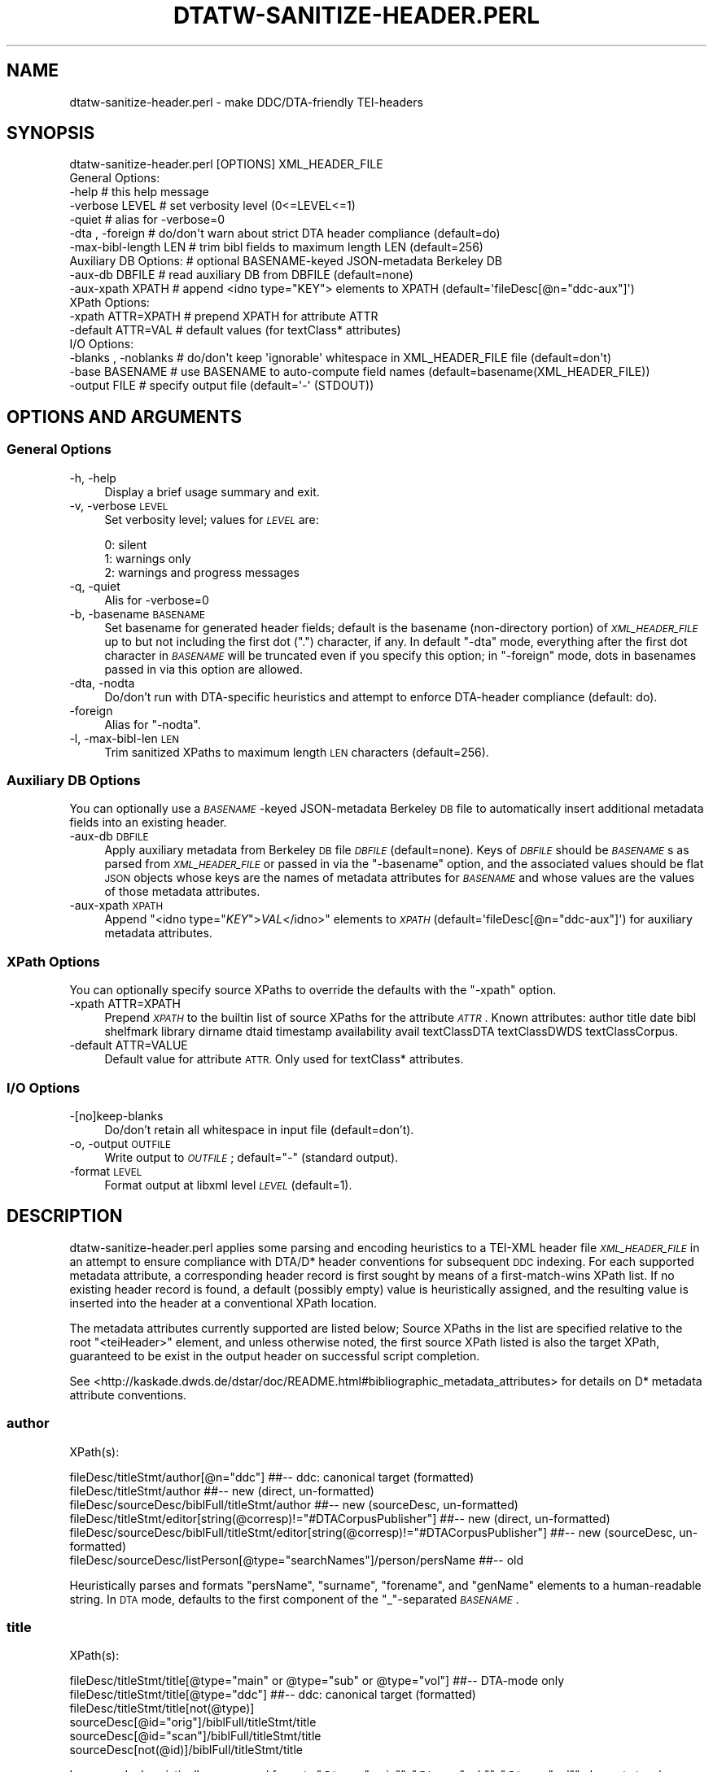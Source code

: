 .\" Automatically generated by Pod::Man 4.07 (Pod::Simple 3.32)
.\"
.\" Standard preamble:
.\" ========================================================================
.de Sp \" Vertical space (when we can't use .PP)
.if t .sp .5v
.if n .sp
..
.de Vb \" Begin verbatim text
.ft CW
.nf
.ne \\$1
..
.de Ve \" End verbatim text
.ft R
.fi
..
.\" Set up some character translations and predefined strings.  \*(-- will
.\" give an unbreakable dash, \*(PI will give pi, \*(L" will give a left
.\" double quote, and \*(R" will give a right double quote.  \*(C+ will
.\" give a nicer C++.  Capital omega is used to do unbreakable dashes and
.\" therefore won't be available.  \*(C` and \*(C' expand to `' in nroff,
.\" nothing in troff, for use with C<>.
.tr \(*W-
.ds C+ C\v'-.1v'\h'-1p'\s-2+\h'-1p'+\s0\v'.1v'\h'-1p'
.ie n \{\
.    ds -- \(*W-
.    ds PI pi
.    if (\n(.H=4u)&(1m=24u) .ds -- \(*W\h'-12u'\(*W\h'-12u'-\" diablo 10 pitch
.    if (\n(.H=4u)&(1m=20u) .ds -- \(*W\h'-12u'\(*W\h'-8u'-\"  diablo 12 pitch
.    ds L" ""
.    ds R" ""
.    ds C` ""
.    ds C' ""
'br\}
.el\{\
.    ds -- \|\(em\|
.    ds PI \(*p
.    ds L" ``
.    ds R" ''
.    ds C`
.    ds C'
'br\}
.\"
.\" Escape single quotes in literal strings from groff's Unicode transform.
.ie \n(.g .ds Aq \(aq
.el       .ds Aq '
.\"
.\" If the F register is >0, we'll generate index entries on stderr for
.\" titles (.TH), headers (.SH), subsections (.SS), items (.Ip), and index
.\" entries marked with X<> in POD.  Of course, you'll have to process the
.\" output yourself in some meaningful fashion.
.\"
.\" Avoid warning from groff about undefined register 'F'.
.de IX
..
.if !\nF .nr F 0
.if \nF>0 \{\
.    de IX
.    tm Index:\\$1\t\\n%\t"\\$2"
..
.    if !\nF==2 \{\
.        nr % 0
.        nr F 2
.    \}
.\}
.\"
.\" Accent mark definitions (@(#)ms.acc 1.5 88/02/08 SMI; from UCB 4.2).
.\" Fear.  Run.  Save yourself.  No user-serviceable parts.
.    \" fudge factors for nroff and troff
.if n \{\
.    ds #H 0
.    ds #V .8m
.    ds #F .3m
.    ds #[ \f1
.    ds #] \fP
.\}
.if t \{\
.    ds #H ((1u-(\\\\n(.fu%2u))*.13m)
.    ds #V .6m
.    ds #F 0
.    ds #[ \&
.    ds #] \&
.\}
.    \" simple accents for nroff and troff
.if n \{\
.    ds ' \&
.    ds ` \&
.    ds ^ \&
.    ds , \&
.    ds ~ ~
.    ds /
.\}
.if t \{\
.    ds ' \\k:\h'-(\\n(.wu*8/10-\*(#H)'\'\h"|\\n:u"
.    ds ` \\k:\h'-(\\n(.wu*8/10-\*(#H)'\`\h'|\\n:u'
.    ds ^ \\k:\h'-(\\n(.wu*10/11-\*(#H)'^\h'|\\n:u'
.    ds , \\k:\h'-(\\n(.wu*8/10)',\h'|\\n:u'
.    ds ~ \\k:\h'-(\\n(.wu-\*(#H-.1m)'~\h'|\\n:u'
.    ds / \\k:\h'-(\\n(.wu*8/10-\*(#H)'\z\(sl\h'|\\n:u'
.\}
.    \" troff and (daisy-wheel) nroff accents
.ds : \\k:\h'-(\\n(.wu*8/10-\*(#H+.1m+\*(#F)'\v'-\*(#V'\z.\h'.2m+\*(#F'.\h'|\\n:u'\v'\*(#V'
.ds 8 \h'\*(#H'\(*b\h'-\*(#H'
.ds o \\k:\h'-(\\n(.wu+\w'\(de'u-\*(#H)/2u'\v'-.3n'\*(#[\z\(de\v'.3n'\h'|\\n:u'\*(#]
.ds d- \h'\*(#H'\(pd\h'-\w'~'u'\v'-.25m'\f2\(hy\fP\v'.25m'\h'-\*(#H'
.ds D- D\\k:\h'-\w'D'u'\v'-.11m'\z\(hy\v'.11m'\h'|\\n:u'
.ds th \*(#[\v'.3m'\s+1I\s-1\v'-.3m'\h'-(\w'I'u*2/3)'\s-1o\s+1\*(#]
.ds Th \*(#[\s+2I\s-2\h'-\w'I'u*3/5'\v'-.3m'o\v'.3m'\*(#]
.ds ae a\h'-(\w'a'u*4/10)'e
.ds Ae A\h'-(\w'A'u*4/10)'E
.    \" corrections for vroff
.if v .ds ~ \\k:\h'-(\\n(.wu*9/10-\*(#H)'\s-2\u~\d\s+2\h'|\\n:u'
.if v .ds ^ \\k:\h'-(\\n(.wu*10/11-\*(#H)'\v'-.4m'^\v'.4m'\h'|\\n:u'
.    \" for low resolution devices (crt and lpr)
.if \n(.H>23 .if \n(.V>19 \
\{\
.    ds : e
.    ds 8 ss
.    ds o a
.    ds d- d\h'-1'\(ga
.    ds D- D\h'-1'\(hy
.    ds th \o'bp'
.    ds Th \o'LP'
.    ds ae ae
.    ds Ae AE
.\}
.rm #[ #] #H #V #F C
.\" ========================================================================
.\"
.IX Title "DTATW-SANITIZE-HEADER.PERL 1"
.TH DTATW-SANITIZE-HEADER.PERL 1 "2019-06-17" "dta-tokwrap v0.91" "DTA Tokenization Utilities"
.\" For nroff, turn off justification.  Always turn off hyphenation; it makes
.\" way too many mistakes in technical documents.
.if n .ad l
.nh
.SH "NAME"
dtatw\-sanitize\-header.perl \- make DDC/DTA\-friendly TEI\-headers
.SH "SYNOPSIS"
.IX Header "SYNOPSIS"
.Vb 1
\& dtatw\-sanitize\-header.perl [OPTIONS] XML_HEADER_FILE
\&
\& General Options:
\&  \-help                  # this help message
\&  \-verbose LEVEL         # set verbosity level (0<=LEVEL<=1)
\&  \-quiet                 # alias for \-verbose=0
\&  \-dta , \-foreign        # do/don\*(Aqt warn about strict DTA header compliance (default=do)
\&  \-max\-bibl\-length LEN   # trim bibl fields to maximum length LEN (default=256)
\&
\& Auxiliary DB Options:   # optional BASENAME\-keyed JSON\-metadata Berkeley DB
\&  \-aux\-db DBFILE         # read auxiliary DB from DBFILE (default=none)
\&  \-aux\-xpath XPATH       # append <idno type="KEY"> elements to XPATH (default=\*(AqfileDesc[@n="ddc\-aux"]\*(Aq)
\&
\& XPath Options:
\&  \-xpath ATTR=XPATH      # prepend XPATH for attribute ATTR
\&  \-default ATTR=VAL      # default values (for textClass* attributes)
\&
\& I/O Options:
\&  \-blanks , \-noblanks    # do/don\*(Aqt keep \*(Aqignorable\*(Aq whitespace in XML_HEADER_FILE file (default=don\*(Aqt)
\&  \-base BASENAME         # use BASENAME to auto\-compute field names (default=basename(XML_HEADER_FILE))
\&  \-output FILE           # specify output file (default=\*(Aq\-\*(Aq (STDOUT))
.Ve
.SH "OPTIONS AND ARGUMENTS"
.IX Header "OPTIONS AND ARGUMENTS"
.SS "General Options"
.IX Subsection "General Options"
.IP "\-h, \-help" 4
.IX Item "-h, -help"
Display a brief usage summary and exit.
.IP "\-v, \-verbose \s-1LEVEL\s0" 4
.IX Item "-v, -verbose LEVEL"
Set verbosity level; values for \fI\s-1LEVEL\s0\fR are:
.Sp
.Vb 3
\& 0: silent
\& 1: warnings only
\& 2: warnings and progress messages
.Ve
.IP "\-q, \-quiet" 4
.IX Item "-q, -quiet"
Alis for \-verbose=0
.IP "\-b, \-basename \s-1BASENAME\s0" 4
.IX Item "-b, -basename BASENAME"
Set basename for generated header fields; default is
the basename (non-directory portion) of \fI\s-1XML_HEADER_FILE\s0\fR
up to but not including the first dot (\*(L".\*(R") character, if any.
In default \f(CW\*(C`\-dta\*(C'\fR mode, everything after the first dot character
in \fI\s-1BASENAME\s0\fR will be truncated even if you specify this option;
in \f(CW\*(C`\-foreign\*(C'\fR mode, dots in basenames passed in via this option are allowed.
.IP "\-dta, \-nodta" 4
.IX Item "-dta, -nodta"
Do/don't run with DTA-specific heuristics and attempt to enforce DTA-header compliance (default: do).
.IP "\-foreign" 4
.IX Item "-foreign"
Alias for \f(CW\*(C`\-nodta\*(C'\fR.
.IP "\-l, \-max\-bibl\-len \s-1LEN\s0" 4
.IX Item "-l, -max-bibl-len LEN"
Trim sanitized XPaths to maximum length \s-1LEN\s0 characters (default=256).
.SS "Auxiliary \s-1DB\s0 Options"
.IX Subsection "Auxiliary DB Options"
You can optionally use a \fI\s-1BASENAME\s0\fR\-keyed JSON-metadata Berkeley \s-1DB\s0 file
to automatically insert additional metadata fields into an existing header.
.IP "\-aux\-db \s-1DBFILE\s0" 4
.IX Item "-aux-db DBFILE"
Apply auxiliary metadata from Berkeley \s-1DB\s0 file \fI\s-1DBFILE\s0\fR (default=none).
Keys of \fI\s-1DBFILE\s0\fR should be \fI\s-1BASENAME\s0\fRs as parsed from \fI\s-1XML_HEADER_FILE\s0\fR
or passed in via the \f(CW\*(C`\-basename\*(C'\fR option, and the associated values should be
flat \s-1JSON\s0 objects whose keys are the names of metadata attributes for \fI\s-1BASENAME\s0\fR
and whose values are the values of those metadata attributes.
.IP "\-aux\-xpath \s-1XPATH\s0" 4
.IX Item "-aux-xpath XPATH"
Append \f(CW\*(C`<idno type="\f(CIKEY\f(CW">\f(CIVAL\f(CW</idno>\*(C'\fR elements to \fI\s-1XPATH\s0\fR (default=\f(CW\*(AqfileDesc[@n="ddc\-aux"]\*(Aq\fR)
for auxiliary metadata attributes.
.SS "XPath Options"
.IX Subsection "XPath Options"
You can optionally specify source XPaths to override the defaults with
the \f(CW\*(C`\-xpath\*(C'\fR option.
.IP "\-xpath ATTR=XPATH" 4
.IX Item "-xpath ATTR=XPATH"
Prepend \fI\s-1XPATH\s0\fR to the builtin list of source XPaths for the attribute \fI\s-1ATTR\s0\fR.
Known attributes:
author title date bibl shelfmark library dirname dtaid timestamp
availability avail textClassDTA textClassDWDS textClassCorpus.
.IP "\-default ATTR=VALUE" 4
.IX Item "-default ATTR=VALUE"
Default value for attribute \s-1ATTR. \s0 Only used for textClass* attributes.
.SS "I/O Options"
.IX Subsection "I/O Options"
.IP "\-[no]keep\-blanks" 4
.IX Item "-[no]keep-blanks"
Do/don't retain all whitespace in input file (default=don't).
.IP "\-o, \-output \s-1OUTFILE\s0" 4
.IX Item "-o, -output OUTFILE"
Write output to \fI\s-1OUTFILE\s0\fR; default=\*(L"\-\*(R" (standard output).
.IP "\-format \s-1LEVEL\s0" 4
.IX Item "-format LEVEL"
Format output at libxml level \fI\s-1LEVEL\s0\fR (default=1).
.SH "DESCRIPTION"
.IX Header "DESCRIPTION"
dtatw\-sanitize\-header.perl applies some parsing and encoding heuristics to a TEI-XML header
file \fI\s-1XML_HEADER_FILE\s0\fR in an attempt to ensure compliance with DTA/D* header conventions for subsequent
\&\s-1DDC\s0 indexing.  For each supported metadata attribute, a corresponding header record
is first sought by means of a first-match-wins XPath list.  If no existing header record is found,
a default (possibly empty) value is heuristically assigned, and the resulting value is inserted
into the header at a conventional XPath location.
.PP
The metadata attributes currently supported are listed below;
Source XPaths in the list are specified relative to the
root \f(CW\*(C`<teiHeader>\*(C'\fR element, and unless otherwise noted,
the first source XPath listed is also the target XPath,
guaranteed to be exist in the output header on successful script completion.
.PP
See <http://kaskade.dwds.de/dstar/doc/README.html#bibliographic_metadata_attributes>
for details on D* metadata attribute conventions.
.SS "author"
.IX Subsection "author"
XPath(s):
.PP
.Vb 6
\& fileDesc/titleStmt/author[@n="ddc"]                                                    ##\-\- ddc: canonical target (formatted)
\& fileDesc/titleStmt/author                                                              ##\-\- new (direct, un\-formatted)
\& fileDesc/sourceDesc/biblFull/titleStmt/author                                          ##\-\- new (sourceDesc, un\-formatted)
\& fileDesc/titleStmt/editor[string(@corresp)!="#DTACorpusPublisher"]                     ##\-\- new (direct, un\-formatted)
\& fileDesc/sourceDesc/biblFull/titleStmt/editor[string(@corresp)!="#DTACorpusPublisher"] ##\-\- new (sourceDesc, un\-formatted)
\& fileDesc/sourceDesc/listPerson[@type="searchNames"]/person/persName                    ##\-\- old
.Ve
.PP
Heuristically parses and formats \f(CW\*(C`persName\*(C'\fR, \f(CW\*(C`surname\*(C'\fR, \f(CW\*(C`forename\*(C'\fR, and \f(CW\*(C`genName\*(C'\fR elements to a human-readable string.
In \s-1DTA\s0 mode, defaults to the first component of the \*(L"_\*(R"\-separated \fI\s-1BASENAME\s0\fR.
.SS "title"
.IX Subsection "title"
XPath(s):
.PP
.Vb 6
\& fileDesc/titleStmt/title[@type="main" or @type="sub" or @type="vol"]   ##\-\- DTA\-mode only
\& fileDesc/titleStmt/title[@type="ddc"]                                  ##\-\- ddc: canonical target (formatted)
\& fileDesc/titleStmt/title[not(@type)]
\& sourceDesc[@id="orig"]/biblFull/titleStmt/title
\& sourceDesc[@id="scan"]/biblFull/titleStmt/title
\& sourceDesc[not(@id)]/biblFull/titleStmt/title
.Ve
.PP
In \s-1DTA\s0 mode, heuristically parses and formats \f(CW\*(C`@type="main"\*(C'\fR, \f(CW\*(C`@type="sub"\*(C'\fR, \f(CW\*(C`@type="vol"\*(C'\fR elements to a human-readable string,
and defaults to the second component of the \*(L"_\*(R"\-separated \fI\s-1BASENAME\s0\fR.
.SS "date"
.IX Subsection "date"
XPath(s):
.PP
.Vb 8
\& fileDesc/sourceDesc[@n="ddc"]/biblFull/publicationStmt/date[@type="pub"]               ##\-\- ddc: canonical target
\& fileDesc/sourceDesc[@n="scan"]/biblFull/publicationStmt/date                           ##\-\- old:publDate
\& fileDesc/sourceDesc/biblFull/publicationStmt/date[@type="creation"]/supplied
\& fileDesc/sourceDesc/biblFull/publicationStmt/date[@type="creation"]
\& fileDesc/sourceDesc/biblFull/publicationStmt/date[@type="publication"]/supplied        ##\-\- new:date (published, supplied)
\& fileDesc/sourceDesc/biblFull/publicationStmt/date[@type="publication"]                 ##\-\- new:date (published)
\& fileDesc/sourceDesc/biblFull/publicationStmt/date/supplied                             ##\-\- new:date (generic, supplied)
\& fileDesc/sourceDesc/biblFull/publicationStmt/date                                      ##\-\- new:date (generic, supplied)
.Ve
.PP
Heuristically trims everything but digits and hyphens from the extracted date-string.
In \s-1DTA\s0 mode, defaults to the final component of the \*(L"_\*(R"\-separated \fI\s-1BASENAME\s0\fR.
.SS "firstDate"
.IX Subsection "firstDate"
XPath(s):
.PP
.Vb 8
\& fileDesc/sourceDesc[@n="ddc"]/biblFull/publicationStmt/date[@type="first"]             ##\-\- ddc: canonical target
\& fileDesc/sourceDesc[@n="orig"]/biblFull/publicationStmt/date                           ##\-\- old: publDate
\& fileDesc/sourceDesc/biblFull/publicationStmt/date[@type="creation"]/supplied
\& fileDesc/sourceDesc/biblFull/publicationStmt/date[@type="creation"]
\& fileDesc/sourceDesc/biblFull/publicationStmt/date[@type="firstPublication"]/supplied   ##\-\- new:date (first, supplied)
\& fileDesc/sourceDesc/biblFull/publicationStmt/date[@type="firstPublication"]            ##\-\- new:date (first)
\& fileDesc/sourceDesc/biblFull/publicationStmt/date/supplied                             ##\-\- new:date (generic, supplied)
\& fileDesc/sourceDesc/biblFull/publicationStmt/date                                      ##\-\- new:date (generic, supplied)
.Ve
.PP
Heuristically trims everything but digits and hyphens from the extracted date-string.
Defaults to the publication date (see above).
.SS "bibl"
.IX Subsection "bibl"
XPath(s):
.PP
.Vb 4
\& fileDesc/sourceDesc[@n="ddc"]/bibl     ##\-\- ddc:canonical target
\& fileDesc/sourceDesc[@n="orig"]/bibl    ##\-\- old:firstBibl, target
\& fileDesc/sourceDesc[@n="scan"]/bibl    ##\-\- old:publBibl
\& fileDesc/sourceDesc/bibl               ##\-\- new|old:generic
.Ve
.PP
Heuristically generated from \fIauthor\fR, \fItitle\fR, and \fIdate\fR if not set.
Ensures that the first 2 XPaths are set in the output file.
.SS "shelfmark"
.IX Subsection "shelfmark"
XPath(s):
.PP
.Vb 5
\& fileDesc/sourceDesc[@n="ddc"]/msDesc/msIdentifier/idno/idno[@type="shelfmark"]         ##\-\- ddc: canonical target
\& fileDesc/sourceDesc[@n="ddc"]/msDesc/msIdentifier/idno[@type="shelfmark"]              ##\-\- \-2013\-08\-04
\& fileDesc/sourceDesc/msDesc/msIdentifier/idno/idno[@type="shelfmark"]
\& fileDesc/sourceDesc/msDesc/msIdentifier/idno[@type="shelfmark"]                        ##\-\- new (>=2012\-07)
\& fileDesc/sourceDesc/biblFull/notesStmt/note[@type="location"]/ident[@type="shelfmark"] ##\-\- old (<2012\-07)
.Ve
.SS "library"
.IX Subsection "library"
XPath(s):
.PP
.Vb 3
\& fileDesc/sourceDesc[@n="ddc"]/msDesc/msIdentifier/repository                           ##\-\- ddc: canonical target
\& fileDesc/sourceDesc/msDesc/msIdentifier/repository                                     ##\-\- new
\& fileDesc/sourceDesc/biblFull/notesStmt/note[@type="location"]/name[@type="repository"] ##\-\- old
.Ve
.SS "basename (dtadir)"
.IX Subsection "basename (dtadir)"
XPath(s):
.PP
.Vb 5
\& fileDesc/publicationStmt[@n="ddc"]/idno[@type="basename"]      ##\-\- new: canonical target
\& fileDesc/publicationStmt/idno/idno[@type="DTADirName"]         ##\-\- (>=2013\-09\-04)
\& fileDesc/publicationStmt/idno[@type="DTADirName"]              ##\-\- (>=2013\-09\-04)
\& fileDesc/publicationStmt/idno[@type="DTADIRNAME"]              ##\-\- new (>=2012\-07)
\& fileDesc/publicationStmt/idno[@type="DTADIR"]                  ##\-\- old (<2012\-07)
.Ve
.PP
Heuristically set to \fI\s-1BASENAME\s0\fR if not found.
.SS "dtaid"
.IX Subsection "dtaid"
XPath(s):
.PP
.Vb 3
\& fileDesc/publicationStmt[@n="ddc"]/idno[@type="dtaid"]         ##\-\- ddc: canonical target
\& fileDesc/publicationStmt/idno/idno[@type="DTAID"]
\& fileDesc/publicationStmt/idno[@type="DTAID"]
.Ve
.PP
Defaults to \*(L"0\*(R" (zero) if unset.
.SS "timestamp"
.IX Subsection "timestamp"
XPath(s):
.PP
.Vb 2
\& fileDesc/publicationStmt/date[@type="ddc\-timestamp"]           ##\-\- ddc: canonical target
\& fileDesc/publicationStmt/date                                  ##\-\- DTA mode only
.Ve
.PP
Defaults to last modification time of \fI\s-1XML_HEADER_FILE\s0\fR or the current time
if not set.
.SS "availability (human-readable)"
.IX Subsection "availability (human-readable)"
XPath(s):
.PP
.Vb 2
\& fileDesc/publicationStmt/availability[@type="ddc"]
\& fileDesc/publicationStmt/availability
.Ve
.PP
Defaults to \*(L"\-\*(R" if unset.
.SS "avail (\s-1DWDS\s0 code)"
.IX Subsection "avail (DWDS code)"
XPath(s):
.PP
.Vb 2
\& fileDesc/publicationStmt/availability[@type="ddc_dwds"]
\& fileDesc/publicationStmt/availability/@n
.Ve
.PP
Defaults to \*(L"\-\*(R" if unset.
.SS "textClass"
.IX Subsection "textClass"
Source XPath(s):
.PP
.Vb 5
\& profileDesc/textClass/classCode[@scheme="http://www.deutschestextarchiv.de/doku/klassifikation#dwds1main"]
\& profileDesc/textClass/classCode[@scheme="http://www.deutschestextarchiv.de/doku/klassifikation#dwds1sub"]
\& profileDesc/textClass/classCode[@scheme="http://www.deutschestextarchiv.de/doku/klassifikation#dwds2main"]
\& profileDesc/textClass/classCode[@scheme="http://www.deutschestextarchiv.de/doku/klassifikation#dwds2sub"]
\& profileDesc/textClass/keywords/term ##\-\- dwds keywords
.Ve
.PP
Target XPath:
.PP
.Vb 1
\& profileDesc/textClass/classCode[@scheme="ddcTextClassDWDS"]
.Ve
.SS "textClassDTA"
.IX Subsection "textClassDTA"
Source XPath(s):
.PP
.Vb 2
\& profileDesc/textClass/classCode[@scheme="http://www.deutschestextarchiv.de/doku/klassifikation#dtamain"]
\& profileDesc/textClass/classCode[@scheme="http://www.deutschestextarchiv.de/doku/klassifikation#dtasub"]
.Ve
.PP
Target XPath:
.PP
.Vb 1
\& profileDesc/textClass/classCode[@scheme="ddcTextClassDTA"]
.Ve
.SS "\s-1DTA\s0 corpus"
.IX Subsection "DTA corpus"
Source XPath(s):
.PP
.Vb 1
\& profileDesc/textClass/classCode[@scheme="http://www.deutschestextarchiv.de/doku/klassifikation#DTACorpus"]
.Ve
.PP
Target XPath:
.PP
.Vb 1
\& profileDesc/textClass/classCode[@scheme="ddcTextClassCorpus"]
.Ve
.SH "SEE ALSO"
.IX Header "SEE ALSO"
\&\fIdtatw\-get\-header.perl\fR\|(1),
\&...
.SH "AUTHOR"
.IX Header "AUTHOR"
Bryan Jurish <moocow@cpan.org>
